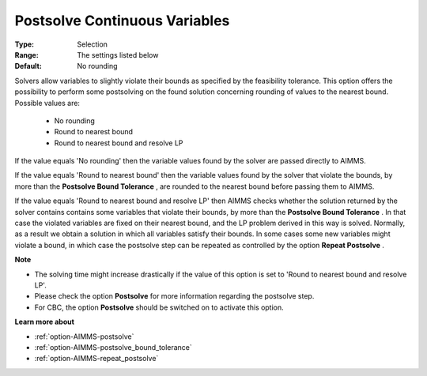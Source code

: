 

.. _option-AIMMS-postsolve_continuous_variables:


Postsolve Continuous Variables
==============================



:Type:	Selection	
:Range:	The settings listed below	
:Default:	No rounding	



Solvers allow variables to slightly violate their bounds as specified by the feasibility tolerance. This option offers the possibility to perform some postsolving on the found solution concerning rounding of values to the nearest bound. Possible values are:



    *	No rounding
    *	Round to nearest bound
    *	Round to nearest bound and resolve LP




If the value equals 'No rounding' then the variable values found by the solver are passed directly to AIMMS.





If the value equals 'Round to nearest bound' then the variable values found by the solver that violate the bounds, by more than the **Postsolve Bound Tolerance** , are rounded to the nearest bound before passing them to AIMMS.





If the value equals 'Round to nearest bound and resolve LP' then AIMMS checks whether the solution returned by the solver contains contains some variables that violate their bounds, by more than the **Postsolve Bound Tolerance** . In that case the violated variables are fixed on their nearest bound, and the LP problem derived in this way is solved. Normally, as a result we obtain a solution in which all variables satisfy their bounds. In some cases some new variables might violate a bound, in which case the postsolve step can be repeated as controlled by the option **Repeat Postsolve** .





**Note** 

*	The solving time might increase drastically if the value of this option is set to 'Round to nearest bound and resolve LP'.
*	Please check the option **Postsolve**  for more information regarding the postsolve step.
*	For CBC, the option **Postsolve**  should be switched on to activate this option.




**Learn more about** 

*	:ref:`option-AIMMS-postsolve` 
*	:ref:`option-AIMMS-postsolve_bound_tolerance` 
*	:ref:`option-AIMMS-repeat_postsolve` 



